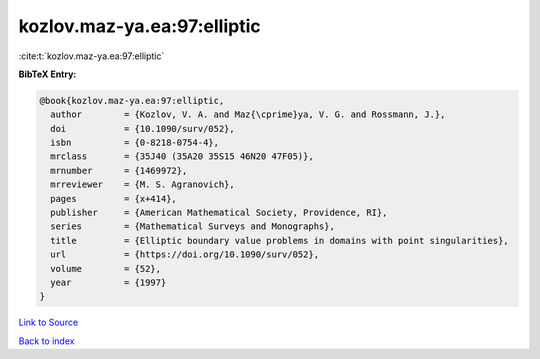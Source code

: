 kozlov.maz-ya.ea:97:elliptic
============================

:cite:t:`kozlov.maz-ya.ea:97:elliptic`

**BibTeX Entry:**

.. code-block:: bibtex

   @book{kozlov.maz-ya.ea:97:elliptic,
     author        = {Kozlov, V. A. and Maz{\cprime}ya, V. G. and Rossmann, J.},
     doi           = {10.1090/surv/052},
     isbn          = {0-8218-0754-4},
     mrclass       = {35J40 (35A20 35S15 46N20 47F05)},
     mrnumber      = {1469972},
     mrreviewer    = {M. S. Agranovich},
     pages         = {x+414},
     publisher     = {American Mathematical Society, Providence, RI},
     series        = {Mathematical Surveys and Monographs},
     title         = {Elliptic boundary value problems in domains with point singularities},
     url           = {https://doi.org/10.1090/surv/052},
     volume        = {52},
     year          = {1997}
   }

`Link to Source <https://doi.org/10.1090/surv/052},>`_


`Back to index <../By-Cite-Keys.html>`_
